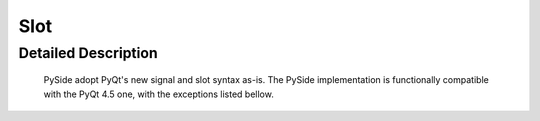 .. module:: PySide.QtCore
.. _Slot:

Slot
****

Detailed Description
--------------------

    PySide adopt PyQt's new signal and slot syntax as-is. The PySide implementation is functionally compatible with the PyQt 4.5 one, with the exceptions listed bellow.

